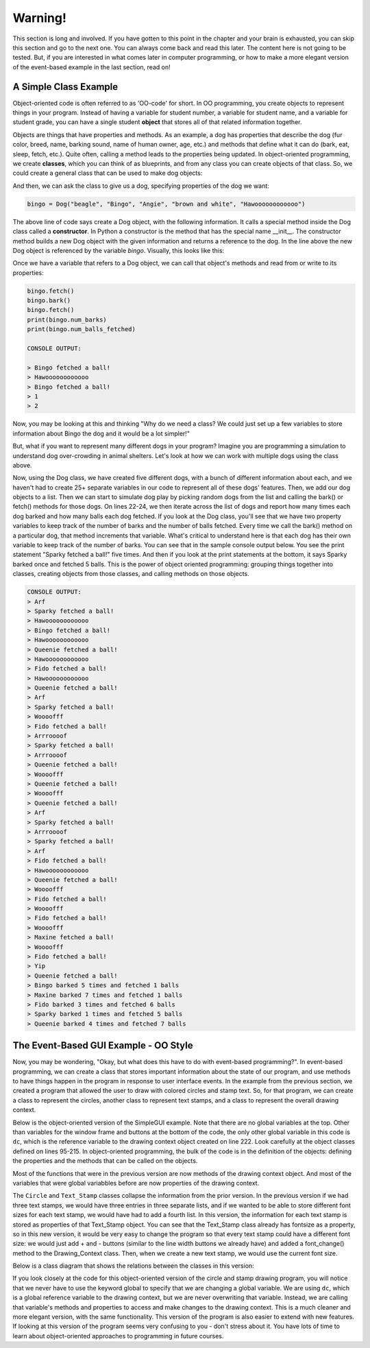 ..  Copyright (C) Celine Latulipe.  Permission is granted to copy, distribute
    and/or modify this document under the terms of the GNU Free Documentation
    License, Version 1.3 or any later version published by the Free Software
    Foundation; with Invariant Sections being Forward, Prefaces, and
    Contributor List, no Front-Cover Texts, and no Back-Cover Texts.  A copy of
    the license is included in the section entitled "GNU Free Documentation
    License".

.. qnum::
   :prefix: func-1-
   :start: 1

Warning!
========
This section is long and involved. If you have gotten to this point in the chapter and your brain is exhausted, you can skip this section and go to the next one. You can always come back and read this later. The content here is not going to be tested. But, if you are interested in what comes later in computer programming, or how to make a more elegant version of the event-based example in the last section, read on!


A Simple Class Example
----------------------

Object-oriented code is often referred to as 'OO-code' for short. In OO programming, you create objects to represent things in your program. Instead of having a variable for student number, a variable for student name, and a variable for student grade, you can have a single student **object** that stores all of that related information together.  

Objects are things that have properties and methods. As an example, a dog has properties that describe the dog (fur color, breed, name, barking sound, name of human owner, age, etc.) and methods that define what it can do (bark, eat, sleep, fetch, etc.). Quite often, calling a method leads to the properties being updated. In object-oriented programming, we create **classes**, which you can think of as blueprints, and from any class you can create objects of that class. So, we could create a general class that can be used to make dog objects:

.. code-block:: python
   :linenos:

    class Dog:
        name = ""
        breed = ""
        fur_color = ""
        owner_name = ""
        bark_sound = ""
        num_balls_fetched = 0
        num_barks = 0

        def __init__(self, breed, name, owner, fur_color, bark_sound):
            self.breed = breed
            self.name = name
            self.owner_name = owner
            self.bark_sound = bark_sound

        def fetch(self):
            print(self.name + " fetched a ball!")
            self.num_balls_fetched += 1

        def bark(self):
            print(self.bark_sound)
            self.num_barks += 1


And then, we can ask the class to give us a dog, specifying properties of the dog we want:

.. code-block:: python

    bingo = Dog("beagle", "Bingo", "Angie", "brown and white", "Hawoooooooooooo")

The above line of code says create a Dog object, with the following information. It calls a special method inside the Dog class called a **constructor**. In Python a constructor is the method that has the special name __init__. The constructor method builds a new Dog object with the given information and returns a reference to the dog. In the line above the new Dog object is referenced by the variable *bingo*. Visually, this looks like this:

.. image:: Figures/dog_class_diagram.png
    :width: 800
    :align: center

Once we have a variable that refers to a Dog object, we can call that object's methods and read from or write to its properties:

.. code-block:: python

    bingo.fetch()
    bingo.bark()  
    bingo.fetch()
    print(bingo.num_barks)
    print(bingo.num_balls_fetched)

    CONSOLE OUTPUT:

    > Bingo fetched a ball!
    > Hawoooooooooooo
    > Bingo fetched a ball!
    > 1
    > 2

Now, you may be looking at this and thinking "Why do we need a class? We could just set up a few variables to store information about Bingo the dog and it would be a lot simpler!"

But, what if you want to represent many different dogs in your program? Imagine you are programming a simulation to understand dog over-crowding in animal shelters. Let's look at how we can work with multiple dogs using the class above. 

.. code-block:: python
    :linenos:
        
    import random

    bingo = Dog("beagle", "Bingo", "Angie", "brown and white", "Hawoooooooooooo")
    maxine = Dog("golden retriever", "Maxine", "Tom", "gold", "Woooofff")
    fido = Dog("german shepherd", "Fido", "Ellen", "brown and black", "Arrroooof")
    sparky = Dog("yorkshire terrier", "Sparky", "Davina", "blond", "Yip")
    queenie = Dog("mixed breed", "Queenie", "Ellen", "black and grey", "Arf")

    # put dogs into a list
    dogs = [bingo, maxine, fido, sparky, queenie]

    # simulate a bunch of dogs playing
    for _ in range(20):
        # make a random dog bark
        bark_index = random.randrange(len(dogs))
        dogs[bark_index].bark()
        # make a random dog fetch
        fetch_index = random.randrange(len(dogs))
        dogs[fetch_index].fetch()

    # print out what each dog did
    for dog in dogs:
        print(dog.name + " barked " + str(dog.num_barks) + " times and fetched "
              + str(dog.num_balls_fetched) + " balls")

Now, using the Dog class, we have created five different dogs, with a bunch of different information about each, and we haven't had to create 25+ separate variables in our code to represent all of these dogs' features. Then, we add our dog objects to a list. Then we can start to simulate dog play by picking random dogs from the list and calling the bark() or fetch() methods for those dogs. On lines 22-24, we then iterate across the list of dogs and report how many times each dog barked and how many balls each dog fetched. If you look at the Dog class, you'll see that we have two property variables to keep track of the number of barks and the number of balls fetched. Every time we call the bark() method on a particular dog, that method increments that variable. What's critical to understand here is that each dog has their own variable to keep track of the number of barks. You can see that in the sample console output below. You see the print statement "Sparky fetched a ball!" five times. And then if you look at the print statements at the bottom, it says Sparky barked once and fetched 5 balls. This is the power of object oriented programming: grouping things together into classes, creating objects from those classes, and calling methods on those objects.

.. code-block:: python

    CONSOLE OUTPUT:
    > Arf
    > Sparky fetched a ball!
    > Hawoooooooooooo
    > Bingo fetched a ball!
    > Hawoooooooooooo
    > Queenie fetched a ball!
    > Hawoooooooooooo
    > Fido fetched a ball!
    > Hawoooooooooooo
    > Queenie fetched a ball!
    > Arf
    > Sparky fetched a ball!
    > Woooofff
    > Fido fetched a ball!
    > Arrroooof
    > Sparky fetched a ball!
    > Arrroooof
    > Queenie fetched a ball!
    > Woooofff
    > Queenie fetched a ball!
    > Woooofff
    > Queenie fetched a ball!
    > Arf
    > Sparky fetched a ball!
    > Arrroooof
    > Sparky fetched a ball!
    > Arf
    > Fido fetched a ball!
    > Hawoooooooooooo
    > Queenie fetched a ball!
    > Woooofff
    > Fido fetched a ball!
    > Woooofff
    > Fido fetched a ball!
    > Woooofff
    > Maxine fetched a ball!
    > Woooofff
    > Fido fetched a ball!
    > Yip
    > Queenie fetched a ball!
    > Bingo barked 5 times and fetched 1 balls
    > Maxine barked 7 times and fetched 1 balls
    > Fido barked 3 times and fetched 6 balls
    > Sparky barked 1 times and fetched 5 balls
    > Queenie barked 4 times and fetched 7 balls


The Event-Based GUI Example - OO Style
---------------------------------------
Now, you may be wondering, "Okay, but what does this have to do with event-based programming?". In event-based programming, we can create a class that stores important information about the state of our program, and use methods to have things happen in the program in response to user interface events. In the example from the previous section, we created a program that allowed the user to draw with colored circles and stamp text. So, for that program, we can create a class to represent the circles, another class to represent text stamps, and a class to represent the overall drawing context.

Below is the object-oriented version of the SimpleGUI example. Note that there are no global variables at the top. Other than variables for the window frame and buttons at the bottom of the code, the only other global variable in this code is ``dc``, which is the reference variable to the drawing context object created on line 222. Look carefully at the object classes defined on lines 95-215. In object-oriented programming, the bulk of the code is in the definition of the objects: defining the properties and the methods that can be called on the objects. 

.. code-block:: python
   :linenos:

    # """""""""""""""""""""""""""""""""""""""""""""""""""""""""""""""""
    # Dr. Celine's COMP 1000 Event-based Programming Example OO Version
    # """""""""""""""""""""""""""""""""""""""""""""""""""""""""""""""""

    import simplegui

    ################################################################
    # GUI Control Handlers
    ################################################################
        
    def draw(canvas):
        """
        Draw handler, called automatically, many times/sec, by SimpleGUI module
        DO NOT call this function from other parts of the code.
        In this version, we just call the drawing context and ask it to draw itself
        """
        dc.draw(canvas)
        
    def clear_handler():
        """
        Gets called when clear button is clicked
        Clears all lists to remove content from canvas
        """
        dc.clear_canvas()
        
    def bkg_handler():
        """
        Background toggle button - toggles between white and grey
        """
        dc.toggle_bkgd_color()
            
    def lw_up_handler():
        """ 
        Linewidth + handler 
        """
        dc.change_line_width(True)
        
    def lw_dn_handler():
        """ 
        Linewidth - handler 
        """
        dc.change_line_width(False)
           
    def stamp_txt_handler(txt):
        """ 
        Stamp text input box handler
        When user types in text and then hits the enter key, this is called
        """
        dc.set_stamp_text(txt)

    ###########################################################
    # Input Device Event Handlers
    ###########################################################

    def drag(pos):
        """
        Mouse drag handler. Takes one parameter:
            a tuple of the current position of the mouse
        Called continuously while user is dragging - add a new circle
        """
        dc.add_circle(pos)
        
           
    def click(pos):
        """
        Mouse click handler, Takes one parameter:
            a tuple of the position of the mouse at moment of click
        """
        dc.add_text_stamp(pos)

        
    def key_handler(key):
        """
        Handles key presses, updates global variable fill_col
        """
        if chr(key) == 'R':
            dc.set_fill_color("Red")
        elif chr(key) == 'G':
            dc.set_fill_color("Green")
        elif chr(key) == 'B':
            dc.set_fill_color("Blue")
        elif chr(key) == 'C':
            dc.clear_canvas()
        elif key == 38:
            dc.change_line_width(True)
        elif key == 40:
            dc.change_line_width(False)
        else:
            #do nothing
            print("Unknown key event. Try pressing r, g, or b")
            print("key is:", key)
            return 
        
        
    ######################################################
    # OBJECT CLASSES
    ######################################################
    class Circle:
        """
        Stores information about a circle, and has a draw method
        to draw the circle on the canvas
        """
        
        def __init__(self, rad, fc, lc, lw, pos):
            self.radius = rad
            self.fill_col = fc
            self.line_col = lc
            self.line_wid = lw
            self.pos = pos
            
        def draw(self, canv):
            canv.draw_circle(self.pos, self.radius, self.line_wid, self.line_col, self.fill_col)
            
    class Text_Stamp:
        """ 
        Stores information about a text stamp, and has a draw method
        to draw the stamp on the canvas
        """
        
        def __init__(self, fs, col, pos, txt):
            self.fontsize = fs
            self.color = col
            self.pos = pos
            self.text = txt
            
        def draw(self, canv):
            canv.draw_text(self.text, self.pos, self.fontsize, self.color)
            
    class Drawing_Context:
        """
        Stores all the information about the current drawing state
        Including what has already been drawn (list of circles & list of text stamps)
        Has a draw method to draw everything on the canvas
        """
        CANVAS_WIDTH = 400
        CANVAS_HEIGHT = 400
        line_col = "Black"
        line_wid = 3
        fill_col = "Red"
        stamp_text = "Hello!"
        fontsize = 12
        radius = 10
        canvas_col = "Grey"
        
        # list vars to store circles/stamps that have been drawn
        circle_list = []
        stamp_list = []
        
        # boolean variables to differentiate mouse click/drag
        dragged = False

        def clear_canvas(self):
            """
            Clears all lists to remove content from canvas
            """
            self.circle_list.clear()
            self.stamp_list.clear()

        def change_line_width(self, up):
            """
            Increases line width by 1 if true is passed, 
            otherwise, decreases line width
            """ 
            if (up): # increase
                if self.line_wid < 5:
                    self.line_wid += 1
            else: # decrease
                if self.line_wid > 1:
                    self.line_wid -= 1
            lw_label.set_text("Line width: " + str(self.line_wid))

        def set_fill_color(self, col):
            """ Sets fill color for subsequent drawing """
            self.fill_col = col
            fc_label.set_text("Fill color: " + str(self.fill_col)) 

        def set_stamp_text(self, txt):
            """ sets stamp text for subsequenet drawing"""
            self.stamp_text = txt
            text_stamp_label.set_text("Text stamp: " + self.stamp_text)
            inp.set_text("") # resets input field to blank
            
        def toggle_bkgd_color(self):
            """ toggles canvas background between grey & white """
            if (self.canvas_col == "Grey"):
                self.canvas_col = "White"
                bkg_button.set_text("Grey Background")
            else:
                self.canvas_col = "Grey"
                bkg_button.set_text("White Background")
            frame.set_canvas_background(self.canvas_col)
            
        def add_circle(self, pos):
            """ creates a new circle object and adds it to list """
            circle = Circle(self.radius, self.fill_col, self.line_col, self.line_wid, pos)
            self.circle_list.append(circle)
            self.dragged = True # differentiate end of drag from click
            
        def add_text_stamp(self, pos):
            """ creates a new text stamp object and adds it to list """
            if self.dragged: 
                # this was just the end of drag, don't make stamp
                self.dragged = False
            else:
                stamp = Text_Stamp(self.fontsize, self.fill_col, pos, self.stamp_text)
                self.stamp_list.append(stamp)
            
        def draw(self, canvas):
            """ draw everything - iterate through circle & stamp lists """
            for circ in self.circle_list:
                circ.draw(canvas)

            for stamp in self.stamp_list:
                stamp.draw(canvas)
        
            
    #######################################################
    # Set up window, GUI controls & register event handlers
    #######################################################

    # Create a drawing context
    dc = Drawing_Context()

    # Frame
    frame = simplegui.create_frame("COMP 1000 Demo", dc.CANVAS_WIDTH, dc.CANVAS_HEIGHT) 
    frame.set_canvas_background(dc.canvas_col)

    # Create & Register Buttons & Labels
    # labels + bkgd button assigned to variables so they can be updated
    frame.add_button('Clear', clear_handler)
    bkg_button = frame.add_button('White Background', bkg_handler)
    fc_label = frame.add_label("Fill color: " + dc.fill_col) 
    lw_label = frame.add_label("Line width: " + str(dc.line_wid))
    frame.add_button('+', lw_up_handler)
    frame.add_button('-', lw_dn_handler)
    text_stamp_label = frame.add_label("Text stamp: " + dc.stamp_text)
    inp = frame.add_input('New text stamp:', stamp_txt_handler, 50)

    # Register Keyboard and Mouse Event Handlers
    frame.set_draw_handler(draw)
    frame.set_keydown_handler(key_handler)
    frame.set_mousedrag_handler(drag)
    frame.set_mouseclick_handler(click)

    # Show the frame and start listening
    frame.start()

Most of the functions that were in the previous version are now methods of the drawing context object. And most of the variables that were global variabbles before are now properties of the drawing context. 

The ``Circle`` and ``Text_Stamp`` classes collapse the information from the prior version. In the previous version if we had three text stamps, we would have three entries in three separate lists, and if we wanted to be able to store different font sizes for each text stamp, we would have had to add a fourth list. In this version, the information for each text stamp is stored as properties of that Text_Stamp object. You can see that the Text_Stamp class already has fontsize as a property, so in this new version, it would be very easy to change the program so that every text stamp could have a different font size: we would just add + and - buttons (similar to the line width buttons we already have) and added a font_change() method to the Drawing_Context class. Then, when we create a new text stamp, we would use the current font size. 

Below is a class diagram that shows the relations between the classes in this version:

.. image:: Figures/drawing_class_diagram.png
    :width: 800
    :align: center


If you look closely at the code for this object-oriented version of the circle and stamp drawing program, you will notice that we never have to use the keyword global to specify that we are changing a global variable. We are using ``dc``, which is a global reference variable to the drawing context, but we are never overwriting that variable. Instead, we are calling that variable's methods and properties to access and make changes to the drawing context. This is a much cleaner and more elegant version, with the same functionality. This version of the program is also easier to extend with new features. If looking at this version of the program seems very confusing to you - don't stress about it. You have lots of time to learn about object-oriented approaches to programming in future courses. 
